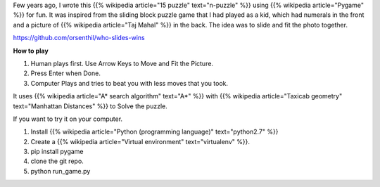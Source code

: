 .. title: Who slides Wins
.. slug: who-slides-wins
.. date: 2017-02-15 09:22:07 UTC-08:00
.. tags: projects
.. category:
.. link:
.. description:
.. type: text

Few years ago, I wrote this {{% wikipedia article="15 puzzle" text="n-puzzle" %}} using {{% wikipedia article="Pygame" %}} for fun.  It was inspired from the
sliding block puzzle game that I had played as a kid, which had numerals in the front and
a picture of {{% wikipedia article="Taj Mahal" %}} in the back. The idea was to slide and fit the photo together.

https://github.com/orsenthil/who-slides-wins

**How to play**

1. Human plays first. Use Arrow Keys to Move and Fit the Picture.
2. Press Enter when Done.
3. Computer Plays and tries to beat you with less moves that you took.

It uses {{% wikipedia article="A* search algorithm" text="A*" %}} with {{% wikipedia article="Taxicab geometry" text="Manhattan Distances" %}} to Solve the puzzle.

If you want to try it on your computer.

1. Install {{% wikipedia article="Python (programming language)" text="python2.7" %}}
2. Create a {{% wikipedia article="Virtual environment" text="virtualenv" %}}.
3. pip install pygame
4. clone the git repo.
5. python run_game.py

